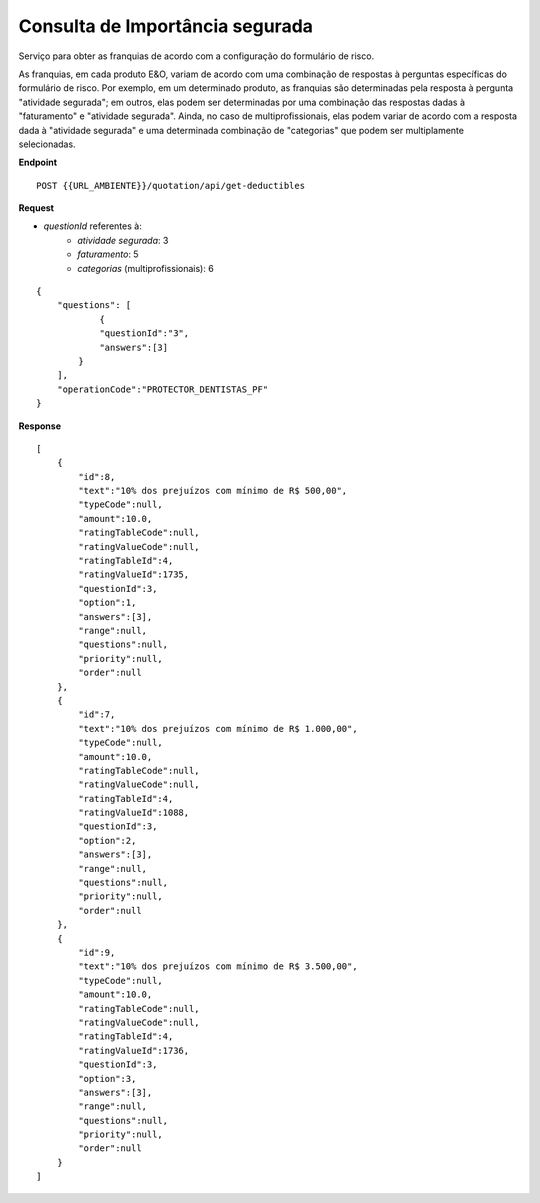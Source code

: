 Consulta de Importância segurada
====================================

Serviço para obter as franquias de acordo com a configuração do formulário de risco.

As franquias, em cada produto E&O, variam de acordo com uma combinação de respostas à perguntas específicas do formulário de risco.
Por exemplo, em um determinado produto, as franquias são determinadas pela resposta à pergunta "atividade segurada"; em outros, elas podem ser determinadas por uma combinação das respostas dadas à "faturamento" e "atividade segurada".
Ainda, no caso de multiprofissionais, elas podem variar de acordo com a resposta dada à "atividade segurada" e uma determinada combinação de "categorias" que podem ser multiplamente selecionadas.

**Endpoint**

::

    POST {{URL_AMBIENTE}}/quotation/api/get-deductibles 

**Request** 

- `questionId` referentes à: 
   - `atividade segurada`: 3
   - `faturamento`: 5
   - `categorias` (multiprofissionais): 6

::

    {
        "questions": [
                {
                "questionId":"3",
                "answers":[3]
            }
        ],
        "operationCode":"PROTECTOR_DENTISTAS_PF"
    }

**Response** 

::

    [
        {
            "id":8,
            "text":"10% dos prejuízos com mínimo de R$ 500,00",
            "typeCode":null,
            "amount":10.0,
            "ratingTableCode":null,
            "ratingValueCode":null,
            "ratingTableId":4,
            "ratingValueId":1735,
            "questionId":3,
            "option":1,
            "answers":[3],
            "range":null,
            "questions":null,
            "priority":null,
            "order":null
        },
        {
            "id":7,
            "text":"10% dos prejuízos com mínimo de R$ 1.000,00",
            "typeCode":null,
            "amount":10.0,
            "ratingTableCode":null,
            "ratingValueCode":null,
            "ratingTableId":4,
            "ratingValueId":1088,
            "questionId":3,
            "option":2,
            "answers":[3],
            "range":null,
            "questions":null,
            "priority":null,
            "order":null
        },
        {
            "id":9,
            "text":"10% dos prejuízos com mínimo de R$ 3.500,00",
            "typeCode":null,
            "amount":10.0,
            "ratingTableCode":null,
            "ratingValueCode":null,
            "ratingTableId":4,
            "ratingValueId":1736,
            "questionId":3,
            "option":3,
            "answers":[3],
            "range":null,
            "questions":null,
            "priority":null,
            "order":null
        }
    ]
